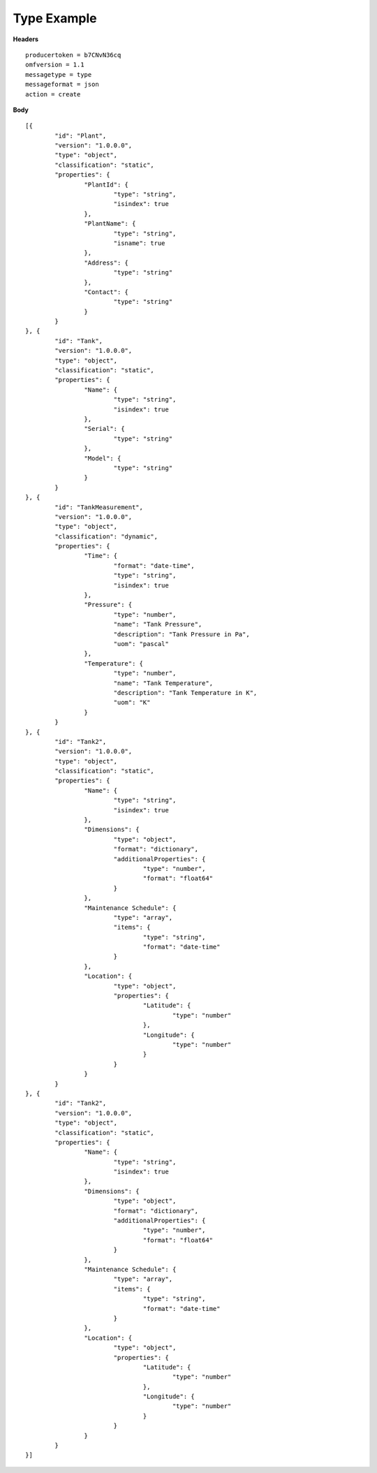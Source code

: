Type Example
^^^^^^^^^^^^^^

**Headers**

::

	producertoken = b7CNvN36cq
	omfversion = 1.1
	messagetype = type
	messageformat = json
	action = create

**Body**

::

	[{
		"id": "Plant",
		"version": "1.0.0.0",
		"type": "object",
		"classification": "static",
		"properties": {
			"PlantId": {
				"type": "string",
				"isindex": true
			},
			"PlantName": {
				"type": "string",
				"isname": true
			},
			"Address": {
				"type": "string"
			},
			"Contact": {
				"type": "string"
			}
		}
	}, {
		"id": "Tank",
		"version": "1.0.0.0",
		"type": "object",
		"classification": "static",
		"properties": {
			"Name": {
				"type": "string",
				"isindex": true
			},
			"Serial": {
				"type": "string"
			},
			"Model": {
				"type": "string"
			}
		}
	}, {
		"id": "TankMeasurement",
		"version": "1.0.0.0",
		"type": "object",
		"classification": "dynamic",
		"properties": {
			"Time": {
				"format": "date-time",
				"type": "string",
				"isindex": true
			},
			"Pressure": {
				"type": "number",
				"name": "Tank Pressure",
				"description": "Tank Pressure in Pa",
				"uom": "pascal"
			},
			"Temperature": {
				"type": "number",
				"name": "Tank Temperature",
				"description": "Tank Temperature in K",
				"uom": "K" 			
			}
		}
	}, {
		"id": "Tank2",
		"version": "1.0.0.0",
		"type": "object",
		"classification": "static",
		"properties": {
			"Name": {
				"type": "string",
				"isindex": true
			},
			"Dimensions": {
				"type": "object",
				"format": "dictionary",
				"additionalProperties": {
					"type": "number",
					"format": "float64"
				}
			},
			"Maintenance Schedule": {
				"type": "array",
				"items": { 
					"type": "string",
					"format": "date-time"
				}
			},
			"Location": {
				"type": "object",
				"properties": {
					"Latitude": {
						"type": "number"
					},
					"Longitude": {
						"type": "number"
					}
				}
			}
		}
	}, {
		"id": "Tank2",
		"version": "1.0.0.0",
		"type": "object",
		"classification": "static",
		"properties": {
			"Name": {
				"type": "string",
				"isindex": true
			},
			"Dimensions": {
				"type": "object",
				"format": "dictionary",
				"additionalProperties": {
					"type": "number",
					"format": "float64"
				}
			},
			"Maintenance Schedule": {
				"type": "array",
				"items": { 
					"type": "string",
					"format": "date-time"
				}
			},
			"Location": {
				"type": "object",
				"properties": {
					"Latitude": {
						"type": "number"
					},
					"Longitude": {
						"type": "number"
					}
				}
			}
		}
	}]

	


	
